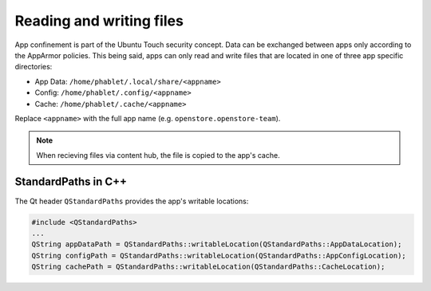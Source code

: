 .. _nativeapp:

Reading and writing files
=========================

App confinement is part of the Ubuntu Touch security concept. Data can be
exchanged between apps only according to the AppArmor policies. This being said,
apps can only read and write files that are located in one of three app 
specific directories: 

- App Data: ``/home/phablet/.local/share/<appname>``
- Config: ``/home/phablet/.config/<appname>``
- Cache: ``/home/phablet/.cache/<appname>``

Replace ``<appname>`` with the full app name (e.g. ``openstore.openstore-team``).

.. Note::
    When recieving files via content hub, the file is copied to the app's cache.

StandardPaths in C++
--------------------
The Qt header ``QStandardPaths`` provides the app's writable locations:

.. code-block:: C++

        #include <QStandardPaths>
        ...
        QString appDataPath = QStandardPaths::writableLocation(QStandardPaths::AppDataLocation);
        QString configPath = QStandardPaths::writableLocation(QStandardPaths::AppConfigLocation);
        QString cachePath = QStandardPaths::writableLocation(QStandardPaths::CacheLocation);
